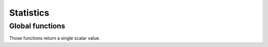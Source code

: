 Statistics
==============

.. highlight:: c++

Global functions
----------------

Those functions return a single scalar value.

.. cpp:function:: T sum(const Array& a)

   Return the sum of all elements in an array.

.. cpp:function:: T min(const Array& a)

   Return the smallest element in an array.

.. cpp:function:: T max(const Array& a)

   Return the largest element in an array.

.. cpp:function:: bool all(const Array& a)

   Indicate whether all the elements of the array are convertible to
   the boolean value ``true``.
		  
.. cpp:function:: bool any(const Array& a)

   Indicate whether any element of the array is convertible to
   the boolean value ``true``.

